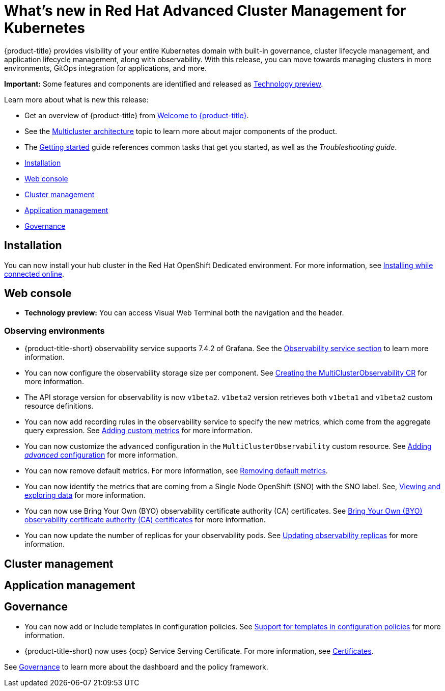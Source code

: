 [#whats-new-in-red-hat-advanced-cluster-management-for-kubernetes]
= What's new in Red Hat Advanced Cluster Management for Kubernetes 

{product-title} provides visibility of your entire Kubernetes domain with built-in governance, cluster lifecycle management, and application lifecycle management, along with observability. With this release, you can move towards managing clusters in more environments, GitOps integration for applications, and more. 

**Important:** Some features and components are identified and released as link:https://access.redhat.com/support/offerings/techpreview[Technology preview].

Learn more about what is new this release:

* Get an overview of {product-title} from link:../about/welcome.adoc#welcome-to-red-hat-advanced-cluster-management-for-kubernetes[Welcome to {product-title}].

* See the link:../about/architecture.adoc#multicluster-architecture[Multicluster architecture] topic to learn more about major components of the product.

* The link:../about/quick_start.adoc#getting-started[Getting started] guide references common tasks that get you started, as well as the _Troubleshooting guide_.


* <<installation,Installation>>
* <<web-console,Web console>>
* <<cluster-management,Cluster management>>
* <<application-management,Application management>>
* <<governance-whats-new,Governance>>

[#installation]
== Installation

You can now install your hub cluster in the Red Hat OpenShift Dedicated environment. For more information, see link:../install/install_connected.adoc#installing-while-connected-online[Installing while connected online].

[#web-console]
== Web console

* **Technology preview:** You can access Visual Web Terminal both the navigation and the header.

[#observability]
=== Observing environments

//10937 adding this comment to verify which issue are related to the entries, this comment will be deleted before GA
* {product-title-short} observability service supports 7.4.2 of Grafana. See the link:../observability/observe_environments.adoc#observability-service[Observability service section] to learn more information.

//MJ Note, issue 9124, add a step on how to configure the storage settings in the topic that's referenced
* You can now configure the observability storage size per component. See link:../observability/observability_enable.adoc#creating-the-multiclusterobservability-cr[Creating the MultiClusterObservability CR] for more information.

//Dev issue 11005
* The API storage version for observability is now `v1beta2`. `v1beta2` version retrieves both `v1beta1` and `v1beta2` custom resource definitions.

* You can now add recording rules in the observability service to specify the new metrics, which come from the aggregate query expression. See link:../observability/customize_observability.adoc#adding-custom-metrics[Adding custom metrics] for more information.

* You can now customize the `advanced` configuration in the `MultiClusterObservability` custom resource. See link:../observability/customize_observability.adoc#adding-advanced-config[Adding _advanced_ configuration] for more information.

* You can now remove default metrics. For more information, see link:../observability/customize_observability.adoc#removing-default-metrics[Removing default metrics].

* You can now identify the metrics that are coming from a Single Node OpenShift (SNO) with the SNO label. See, link:../observability/customize_observability.adoc#viewing-and-exploring-data[Viewing and exploring data] for more information.

* You can now use Bring Your Own (BYO) observability certificate authority (CA) certificates. See link:../risk_compliance/certificates.adoc#observability-byo-certificates[Bring Your Own (BYO) observability certificate authority (CA) certificates] for more information.

* You can now update the number of replicas for your observability pods. See link:../observability/customize_observability.adoc#updating-replicas[Updating observability replicas] for more information.

[#cluster-management]
== Cluster management
 

[#application-management]
== Application management

[#governance-whats-new]
== Governance

//updated the name of the section based on issue 11273

* You can now add or include templates in configuration policies. See link:../risk_compliance/custom_template.adoc#support-custom-templates-in-config-policies[Support for templates in configuration policies] for more information.

* {product-title-short} now uses {ocp} Service Serving Certificate. For more information, see link:../risk_compliance/certificates.adoc#certificates[Certificates].

See link:../risk_compliance/grc_intro.adoc#governance[Governance] to learn more about the dashboard and the policy framework.
